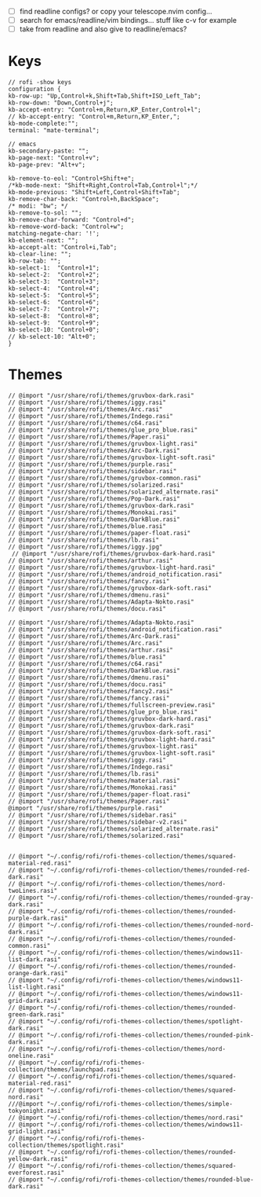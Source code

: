#+property: header-args :tangle ~/.config/rofi/config.rasi
#+startup: content

- [ ] find readline configs? or copy your telescope.nvim config...
- [ ] search for emacs/readline/vim bindings... stuff like c-v for example
- [ ] take from readline and also give to readline/emacs?
  
* Keys
#+begin_src rasi
// rofi -show keys
configuration {
kb-row-up: "Up,Control+k,Shift+Tab,Shift+ISO_Left_Tab";
kb-row-down: "Down,Control+j";
kb-accept-entry: "Control+m,Return,KP_Enter,Control+l";
// kb-accept-entry: "Control+m,Return,KP_Enter,";
kb-mode-complete:"";
terminal: "mate-terminal";

// emacs
kb-secondary-paste: "";
kb-page-next: "Control+v";
kb-page-prev: "Alt+v";

kb-remove-to-eol: "Control+Shift+e";
/*kb-mode-next: "Shift+Right,Control+Tab,Control+l";*/
kb-mode-previous: "Shift+Left,Control+Shift+Tab";
kb-remove-char-back: "Control+h,BackSpace";
/* modi: "bw"; */
kb-remove-to-sol: "";
kb-remove-char-forward: "Control+d";
kb-remove-word-back: "Control+w";
matching-negate-char: '!';
kb-element-next: "";
kb-accept-alt: "Control+i,Tab";
kb-clear-line: "";
kb-row-tab: "";
kb-select-1:  "Control+1";
kb-select-2:  "Control+2";
kb-select-3:  "Control+3";
kb-select-4:  "Control+4";
kb-select-5:  "Control+5";
kb-select-6:  "Control+6";
kb-select-7:  "Control+7";
kb-select-8:  "Control+8";
kb-select-9:  "Control+9";
kb-select-10: "Control+0";
// kb-select-10: "Alt+0";
}
#+end_src

* Themes
#+begin_src rasi
// @import "/usr/share/rofi/themes/gruvbox-dark.rasi"
// @import "/usr/share/rofi/themes/iggy.rasi"
// @import "/usr/share/rofi/themes/Arc.rasi"
// @import "/usr/share/rofi/themes/Indego.rasi"
// @import "/usr/share/rofi/themes/c64.rasi"
// @import "/usr/share/rofi/themes/glue_pro_blue.rasi"
// @import "/usr/share/rofi/themes/Paper.rasi"
// @import "/usr/share/rofi/themes/gruvbox-light.rasi"
// @import "/usr/share/rofi/themes/Arc-Dark.rasi"
// @import "/usr/share/rofi/themes/gruvbox-light-soft.rasi"
// @import "/usr/share/rofi/themes/purple.rasi"
// @import "/usr/share/rofi/themes/sidebar.rasi"
// @import "/usr/share/rofi/themes/gruvbox-common.rasi"
// @import "/usr/share/rofi/themes/solarized.rasi"
// @import "/usr/share/rofi/themes/solarized_alternate.rasi"
// @import "/usr/share/rofi/themes/Pop-Dark.rasi"
// @import "/usr/share/rofi/themes/gruvbox-dark.rasi"
// @import "/usr/share/rofi/themes/Monokai.rasi"
// @import "/usr/share/rofi/themes/DarkBlue.rasi"
// @import "/usr/share/rofi/themes/blue.rasi"
// @import "/usr/share/rofi/themes/paper-float.rasi"
// @import "/usr/share/rofi/themes/lb.rasi"
// @import "/usr/share/rofi/themes/iggy.jpg"
 // @import "/usr/share/rofi/themes/gruvbox-dark-hard.rasi"
// @import "/usr/share/rofi/themes/arthur.rasi"
// @import "/usr/share/rofi/themes/gruvbox-light-hard.rasi"
// @import "/usr/share/rofi/themes/android_notification.rasi"
// @import "/usr/share/rofi/themes/fancy.rasi"
// @import "/usr/share/rofi/themes/gruvbox-dark-soft.rasi"
// @import "/usr/share/rofi/themes/dmenu.rasi"
// @import "/usr/share/rofi/themes/Adapta-Nokto.rasi"
// @import "/usr/share/rofi/themes/docu.rasi"

// @import "/usr/share/rofi/themes/Adapta-Nokto.rasi"
// @import "/usr/share/rofi/themes/android_notification.rasi"
// @import "/usr/share/rofi/themes/Arc-Dark.rasi"
// @import "/usr/share/rofi/themes/Arc.rasi"
// @import "/usr/share/rofi/themes/arthur.rasi"
// @import "/usr/share/rofi/themes/blue.rasi"
// @import "/usr/share/rofi/themes/c64.rasi"
// @import "/usr/share/rofi/themes/DarkBlue.rasi"
// @import "/usr/share/rofi/themes/dmenu.rasi"
// @import "/usr/share/rofi/themes/docu.rasi"
// @import "/usr/share/rofi/themes/fancy2.rasi"
// @import "/usr/share/rofi/themes/fancy.rasi"
// @import "/usr/share/rofi/themes/fullscreen-preview.rasi"
// @import "/usr/share/rofi/themes/glue_pro_blue.rasi"
// @import "/usr/share/rofi/themes/gruvbox-dark-hard.rasi"
// @import "/usr/share/rofi/themes/gruvbox-dark.rasi"
// @import "/usr/share/rofi/themes/gruvbox-dark-soft.rasi"
// @import "/usr/share/rofi/themes/gruvbox-light-hard.rasi"
// @import "/usr/share/rofi/themes/gruvbox-light.rasi"
// @import "/usr/share/rofi/themes/gruvbox-light-soft.rasi"
// @import "/usr/share/rofi/themes/iggy.rasi"
// @import "/usr/share/rofi/themes/Indego.rasi"
// @import "/usr/share/rofi/themes/lb.rasi"
// @import "/usr/share/rofi/themes/material.rasi"
// @import "/usr/share/rofi/themes/Monokai.rasi"
// @import "/usr/share/rofi/themes/paper-float.rasi"
// @import "/usr/share/rofi/themes/Paper.rasi"
@import "/usr/share/rofi/themes/purple.rasi"
// @import "/usr/share/rofi/themes/sidebar.rasi"
// @import "/usr/share/rofi/themes/sidebar-v2.rasi"
// @import "/usr/share/rofi/themes/solarized_alternate.rasi"
// @import "/usr/share/rofi/themes/solarized.rasi"


// @import "~/.config/rofi/rofi-themes-collection/themes/squared-material-red.rasi"
// @import "~/.config/rofi/rofi-themes-collection/themes/rounded-red-dark.rasi"
// @import "~/.config/rofi/rofi-themes-collection/themes/nord-twoLines.rasi"
// @import "~/.config/rofi/rofi-themes-collection/themes/rounded-gray-dark.rasi"
// @import "~/.config/rofi/rofi-themes-collection/themes/rounded-purple-dark.rasi"
// @import "~/.config/rofi/rofi-themes-collection/themes/rounded-nord-dark.rasi"
// @import "~/.config/rofi/rofi-themes-collection/themes/rounded-common.rasi"
// @import "~/.config/rofi/rofi-themes-collection/themes/windows11-list-dark.rasi"
// @import "~/.config/rofi/rofi-themes-collection/themes/rounded-orange-dark.rasi"
// @import "~/.config/rofi/rofi-themes-collection/themes/windows11-list-light.rasi"
// @import "~/.config/rofi/rofi-themes-collection/themes/windows11-grid-dark.rasi"
// @import "~/.config/rofi/rofi-themes-collection/themes/rounded-green-dark.rasi"
// @import "~/.config/rofi/rofi-themes-collection/themes/spotlight-dark.rasi"
// @import "~/.config/rofi/rofi-themes-collection/themes/rounded-pink-dark.rasi"
// @import "~/.config/rofi/rofi-themes-collection/themes/nord-oneline.rasi"
// @import "~/.config/rofi/rofi-themes-collection/themes/launchpad.rasi"
// @import "~/.config/rofi/rofi-themes-collection/themes/squared-material-red.rasi"
// @import "~/.config/rofi/rofi-themes-collection/themes/squared-nord.rasi"
///@import "~/.config/rofi/rofi-themes-collection/themes/simple-tokyonight.rasi"
// @import "~/.config/rofi/rofi-themes-collection/themes/nord.rasi"
// @import "~/.config/rofi/rofi-themes-collection/themes/windows11-grid-light.rasi"
// @import "~/.config/rofi/rofi-themes-collection/themes/spotlight.rasi"
// @import "~/.config/rofi/rofi-themes-collection/themes/rounded-yellow-dark.rasi"
// @import "~/.config/rofi/rofi-themes-collection/themes/squared-everforest.rasi"
// @import "~/.config/rofi/rofi-themes-collection/themes/rounded-blue-dark.rasi"

#+end_src
